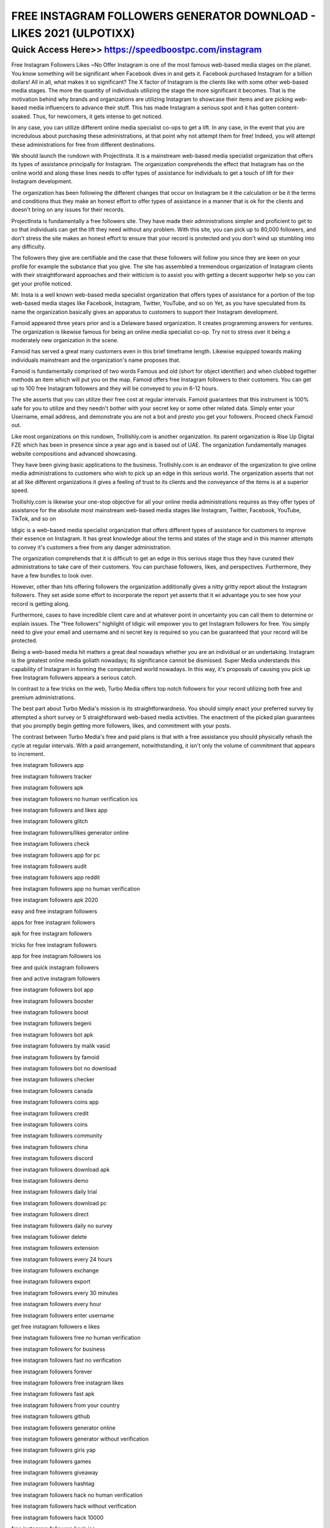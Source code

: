 ****************************************
FREE INSTAGRAM FOLLOWERS GENERATOR DOWNLOAD - LIKES 2021 (ULPOTIXX)
****************************************


Quick Access Here>>   https://speedboostpc.com/instagram
============


Free Instagram Followers Likes ~No Offer
Instagram is one of the most famous web-based media stages on the planet. You know something will be significant when Facebook dives in and gets it. Facebook purchased Instagram for a billion dollars! All in all, what makes it so significant? The X factor of Instagram is the clients like with some other web-based media stages. The more the quantity of individuals utilizing the stage the more significant it becomes.
That is the motivation behind why brands and organizations are utilizing Instagram to showcase their items and are picking web-based media influencers to advance their stuff. This has made Instagram a serious spot and it has gotten content-soaked. Thus, for newcomers, it gets intense to get noticed. 



In any case, you can utilize different online media specialist co-ops to get a lift. In any case, in the event that you are incredulous about purchasing these administrations, at that point why not attempt them for free! Indeed, you will attempt these administrations for free from different destinations. 



We should launch the rundown with ProjectInsta. It is a mainstream web-based media specialist organization that offers its types of assistance principally for Instagram. The organization comprehends the effect that Instagram has on the online world and along these lines needs to offer types of assistance for individuals to get a touch of lift for their Instagram development. 



The organization has been following the different changes that occur on Instagram be it the calculation or be it the terms and conditions thus they make an honest effort to offer types of assistance in a manner that is ok for the clients and doesn't bring on any issues for their records. 



ProjectInsta is fundamentally a free followers site. They have made their administrations simpler and proficient to get to so that individuals can get the lift they need without any problem. With this site, you can pick up to 80,000 followers, and don't stress the site makes an honest effort to ensure that your record is protected and you don't wind up stumbling into any difficulty. 



The followers they give are certifiable and the case that these followers will follow you since they are keen on your profile for example the substance that you give. The site has assembled a tremendous organization of Instagram clients with their straightforward approaches and their witticism is to assist you with getting a decent supporter help so you can get your profile noticed. 



Mr. Insta is a well known web-based media specialist organization that offers types of assistance for a portion of the top web-based media stages like Facebook, Instagram, Twitter, YouTube, and so on Yet, as you have speculated from its name the organization basically gives an apparatus to customers to support their Instagram development. 



Famoid appeared three years prior and is a Delaware based organization. It creates programming answers for ventures. The organization is likewise famous for being an online media specialist co-op. Try not to stress over it being a moderately new organization in the scene. 



Famoid has served a great many customers even in this brief timeframe length. Likewise equipped towards making individuals mainstream and the organization's name proposes that. 



Famoid is fundamentally comprised of two words Famous and old (short for object identifier) and when clubbed together methods an item which will put you on the map. Famoid offers free Instagram followers to their customers. You can get up to 100 free Instagram followers and they will be conveyed to you in 6-12 hours. 



The site asserts that you can utilize their free cost at regular intervals. Famoid guarantees that this instrument is 100% safe for you to utilize and they needn't bother with your secret key or some other related data. Simply enter your Username, email address, and demonstrate you are not a bot and presto you get your followers. Proceed check Famoid out. 



Like most organizations on this rundown, Trollishly.com is another organization. Its parent organization is Rise Up Digital FZE which has been in presence since a year ago and is based out of UAE. The organization fundamentally manages website compositions and advanced showcasing. 



They have been giving basic applications to the business. Trollishly.com is an endeavor of the organization to give online media administrations to customers who wish to pick up an edge in this serious world. The organization asserts that not at all like different organizations it gives a feeling of trust to its clients and the conveyance of the items is at a superior speed. 



Trollishly.com is likewise your one-stop objective for all your online media administrations requires as they offer types of assistance for the absolute most mainstream web-based media stages like Instagram, Twitter, Facebook, YouTube, TikTok, and so on 



Idigic is a web-based media specialist organization that offers different types of assistance for customers to improve their essence on Instagram. It has great knowledge about the terms and states of the stage and in this manner attempts to convey it's customers a free from any danger administration. 



The organization comprehends that it is difficult to get an edge in this serious stage thus they have curated their administrations to take care of their customers. You can purchase followers, likes, and perspectives. Furthermore, they have a few bundles to look over. 



However, other than hits offering followers the organization additionally gives a nitty gritty report about the Instagram followers. They set aside some effort to incorporate the report yet asserts that it wi advantage you to see how your record is getting along. 



Furthermore, cases to have incredible client care and at whatever point in uncertainty you can call them to determine or explain issues. The "free followers" highlight of Idigic will empower you to get Instagram followers for free. You simply need to give your email and username and ni secret key is required so you can be guaranteed that your record will be protected. 



Being a web-based media hit matters a great deal nowadays whether you are an individual or an undertaking. Instagram is the greatest online media goliath nowadays; its significance cannot be dismissed. Super Media understands this capability of Instagram in forming the computerized world nowadays. In this way, it's proposals of causing you pick up free Instagram followers appears a serious catch. 



In contrast to a few tricks on the web, Turbo Media offers top notch followers for your record utilizing both free and premium administrations. 



The best part about Turbo Media's mission is its straightforwardness. You should simply enact your preferred survey by attempted a short survey or 5 straightforward web-based media activities. The enactment of the picked plan guarantees that you promptly begin getting more followers, likes, and commitment with your posts. 



The contrast between Turbo Media's free and paid plans is that with a free assistance you should physically rehash the cycle at regular intervals. With a paid arrangement, notwithstanding, it isn't only the volume of commitment that appears to increment.

free instagram followers app

free instagram followers tracker

free instagram followers apk

free instagram followers no human verification ios

free instagram followers and likes app

free instagram followers glitch

free instagram followers/likes generator online

free instagram followers check

free instagram followers app for pc

free instagram followers audit

free instagram followers app reddit

free instagram followers app no human verification

free instagram followers apk 2020

easy and free instagram followers

apps for free instagram followers

apk for free instagram followers

tricks for free instagram followers

app for free instagram followers ios

free and quick instagram followers

free and active instagram followers

free instagram followers bot app

free instagram followers booster

free instagram followers boost

free instagram followers begeni

free instagram followers bot apk

free instagram followers by malik vasid

free instagram followers by famoid

free instagram followers bot no download

free instagram followers checker

free instagram followers canada

free instagram followers coins app

free instagram followers credit

free instagram followers coins

free instagram followers community

free instagram followers china

free instagram followers discord

free instagram followers download apk

free instagram followers demo

free instagram followers daily trial

free instagram followers download pc

free instagram followers direct

free instagram followers daily no survey

free instagram follower delete

free instagram followers extension

free instagram followers every 24 hours

free instagram followers exchange

free instagram followers export

free instagram followers every 30 minutes

free instagram followers every hour

free instagram followers enter username

get free instagram followers e likes

free instagram followers free no human verification

free instagram followers for business

free instagram followers fast no verification

free instagram followers forever

free instagram followers free instagram likes

free instagram followers fast apk

free instagram followers from your country

free instagram followers github

free instagram followers generator online

free instagram followers generator without verification

free instagram followers giris yap

free instagram followers games

free instagram followers giveaway

free instagram followers hashtag

free instagram followers hack no human verification

free instagram followers hack without verification

free instagram followers hack 10000

free instagram followers hack ios

free instagram followers hack 2019

free instagram followers hack without human verification

free instagram followers instantly

free instagram followers instantly generator

free instagram followers ig follower generator

free instagram followers instantly no human verification

free instagram followers increase app

free instagram followers instantly 1000

free instagram followers in 1 minute

free instagram followers increase apk

free instagram followers just enter username

free instagram followers just username

free instagram followers jailbreak

free japanese instagram followers

no survey just free instagram followers

free instagram followers kenya

free instagram followers kaise badhaye

free instagram followers kaise badhaen

free instagram followers kostenlos

free instagram followers 1 k

free korean instagram followers

free followers on instagram

instagram followers kaise badhaye free me

free instagram followers likes and comments

free instagram followers likes

free instagram followers login

free instagram followers legal

free instagram followers manager

free instagram followers mod apk download

free instagram followers masimtech

free instagram followers malaysia

free instagram followers mod app

free instagram followers malik vasid

free instagram followers maker

m/free-instagram-followers

1 m instagram followers free

free instagram followers no human verification 2019

free instagram followers no survey or human verification

free instagram followers no verification online

free instagram followers no verification 2019

free instagram followers no survey or download

free instagram followers no credit card

free instagram followers online without human verification

free instagram followers on pc

free instagram followers on ios

free instagram followers overnight

free instagram followers on tik tok

free instagram organic followers

http //free-instagram-followers.org review

1000 free instagram followers online

thousands of free instagram followers

lots of free instagram followers

free of cost instagram followers

free instagram followers plusmein

free instagram followers pro

free instagram followers philippines

free instagram followers pro apk

free instagram followers pc

free instagram followers panel

free instagram followers pc software

free instagram followers permanent

free instagram followers quick

free instagram followers quora

free quality instagram followers

free instagram followers real apk

free instagram followers real app

free instagram followers request

free instagram followers review

free instagram followers raisemygram.com

free instagram followers right now

free instagram followers robot

free instagram followers real or fake

free instagram followers server

free instagram followers software

free instagram followers server india

free instagram followers script

free instagram followers services

free instagram followers sites list

free instagram followers software for pc

free instagram followers server without human verification

free instagram followers track

free instagram followers turkish

free instagram followers trial without password

free instagram followers telegram

free instagram followers turkey

1000 free instagram followers t

instagram followers free t

free instagram followers unlimited

free instagram followers username only

free instagram followers using coins

free instagram followers uptodown

free instagram followers username

free instagram followers uk app

free instagram followers popular up

apps that give u free instagram followers

free instagram followers vip

free instagram followers verification

free instagram followers vivoliker

free instagram followers views

free instagram followers video

free instagram followers no verification 2018

free instagram followers human verification

free instagram followers tool v 2.4 rar

free instagram followers without verification

free instagram followers without downloading apps

free instagram followers with coins

free instagram followers without coins

free instagram followers with login

free instagram followers xyz

xxmxx instagram followers free

xxmxx instagram followers free download

xxmxx instagram followers free download 2019

fast followers x1- free instagram followers app

free instagram followers youtube

free instagram followers yahoo answers

free instagram followers yahoo

get free instagram followers y likes

free instagram followers program

free instagram followers 1 000

5 000 free instagram followers

2 000 free instagram followers

3 000 free instagram followers

10 000 free instagram followers no survey

50 000 free instagram followers

get 10 000 instagram followers free

get 100 000 instagram followers free

free instagram followers 1000

free instagram followers 15

free instagram followers 1 million

1 000 free instagram followers

1 million free instagram followers

1 thousand free instagram followers

get 1 million instagram followers free

free instagram followers 2020 no human verification

free instagram followers 2020 no survey

free instagram followers 20

free instagram followers 2019 trial

free instagram followers 2k

free instagram followers 2000

free instagram followers 20k

free instagram followers 2019 ios

free instagram followers in 2 minutes

free instagram followers 30k

free instagram followers 30 minutes

free instagram followers 300

free instagram followers 30

free instagram followers 3000

instagram free followers 30000

300 free instagram followers no survey

35 free instagram followers

3 hour free trial instagram followers

3 day free trial instagram followers

free instagram followers 4gram

free instagram followers 4liker

free instagram followers 400

40 free instagram followers

free 4k instagram followers

40k free instagram followers

40 free instagram followers trial

free followers 4 instagram

4 gram free instagram followers

4.social enablers free instagram likes/followers

plus followers 4 red free instagram followers app

free instagram followers 500

free instagram followers 50k

free instagram followers 50 trial

free instagram followers trial 500

get free instagram followers 5k

50 free instagram followers instantly

500 free instagram followers no survey

free 500 instagram followers no human verification

5 free instagram followers instantly

gain 5 free instagram followers

top 5 free instagram followers

top 5 websites for free instagram followers

5 pro tips to get free instagram followers

60 free instagram followers

600 free instagram followers

6000 free instagram followers

60 free instagram followers trial

60k free instagram followers

6 free instagram followers

get 60 free instagram followers

700 free instagram followers

70 free instagram followers

75 free instagram followers

7 day free trial instagram followers

free instagram followers 80k

free instagram followers 80

800 free instagram followers

8k free instagram followers

8000 free instagram followers

8 free instagram followers app

900 free instagram followers

free 90k instagram followers

90 free instagram followers

get 900 free instagram followers

9k instagram followers free
